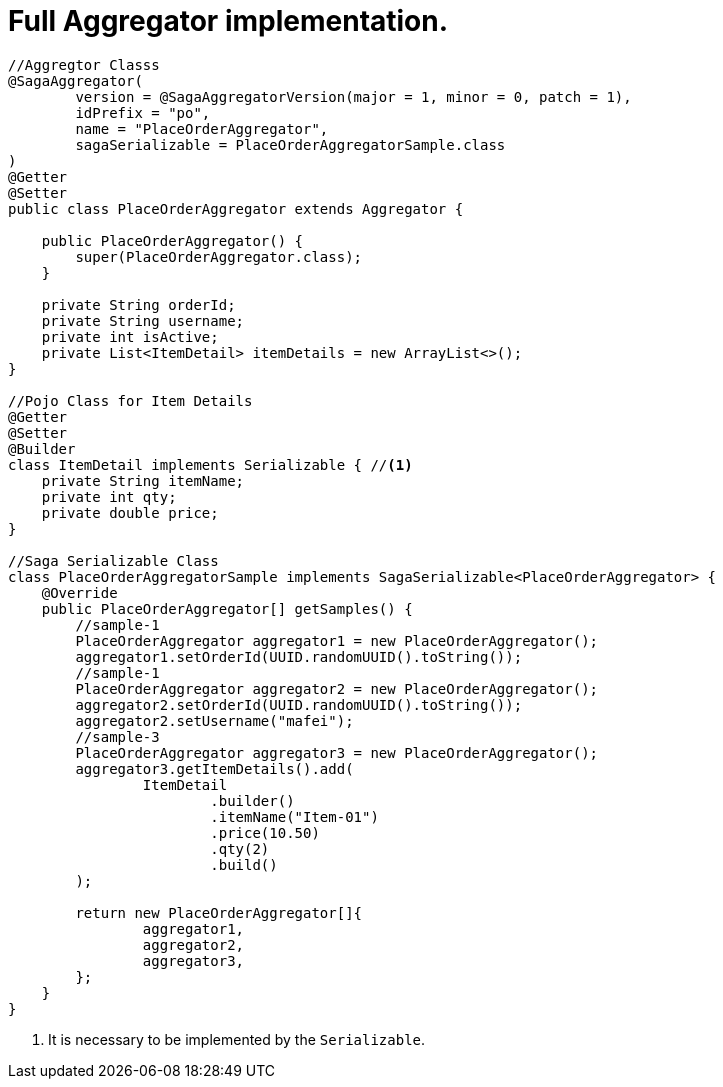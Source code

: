= Full Aggregator implementation. [[complex_aggrgator]]

[source,java]
----
//Aggregtor Classs
@SagaAggregator(
        version = @SagaAggregatorVersion(major = 1, minor = 0, patch = 1),
        idPrefix = "po",
        name = "PlaceOrderAggregator",
        sagaSerializable = PlaceOrderAggregatorSample.class
)
@Getter
@Setter
public class PlaceOrderAggregator extends Aggregator {

    public PlaceOrderAggregator() {
        super(PlaceOrderAggregator.class);
    }

    private String orderId;
    private String username;
    private int isActive;
    private List<ItemDetail> itemDetails = new ArrayList<>();
}

//Pojo Class for Item Details
@Getter
@Setter
@Builder
class ItemDetail implements Serializable { //<1>
    private String itemName;
    private int qty;
    private double price;
}

//Saga Serializable Class
class PlaceOrderAggregatorSample implements SagaSerializable<PlaceOrderAggregator> {
    @Override
    public PlaceOrderAggregator[] getSamples() {
        //sample-1
        PlaceOrderAggregator aggregator1 = new PlaceOrderAggregator();
        aggregator1.setOrderId(UUID.randomUUID().toString());
        //sample-1
        PlaceOrderAggregator aggregator2 = new PlaceOrderAggregator();
        aggregator2.setOrderId(UUID.randomUUID().toString());
        aggregator2.setUsername("mafei");
        //sample-3
        PlaceOrderAggregator aggregator3 = new PlaceOrderAggregator();
        aggregator3.getItemDetails().add(
                ItemDetail
                        .builder()
                        .itemName("Item-01")
                        .price(10.50)
                        .qty(2)
                        .build()
        );

        return new PlaceOrderAggregator[]{
                aggregator1,
                aggregator2,
                aggregator3,
        };
    }
}
----

<1> It is necessary to be implemented by the  `Serializable`.